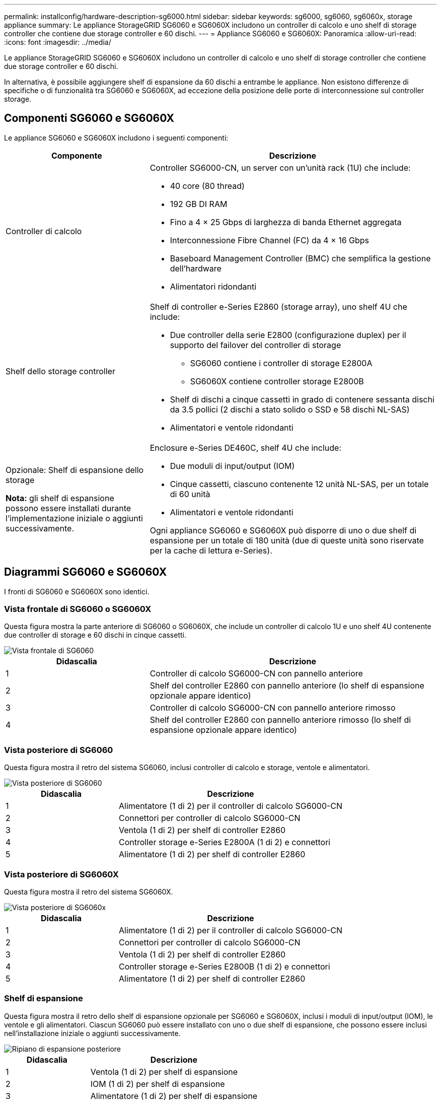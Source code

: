 ---
permalink: installconfig/hardware-description-sg6000.html 
sidebar: sidebar 
keywords: sg6000, sg6060, sg6060x, storage appliance 
summary: Le appliance StorageGRID SG6060 e SG6060X includono un controller di calcolo e uno shelf di storage controller che contiene due storage controller e 60 dischi. 
---
= Appliance SG6060 e SG6060X: Panoramica
:allow-uri-read: 
:icons: font
:imagesdir: ../media/


[role="lead"]
Le appliance StorageGRID SG6060 e SG6060X includono un controller di calcolo e uno shelf di storage controller che contiene due storage controller e 60 dischi.

In alternativa, è possibile aggiungere shelf di espansione da 60 dischi a entrambe le appliance. Non esistono differenze di specifiche o di funzionalità tra SG6060 e SG6060X, ad eccezione della posizione delle porte di interconnessione sul controller storage.



== Componenti SG6060 e SG6060X

Le appliance SG6060 e SG6060X includono i seguenti componenti:

[cols="1a,2a"]
|===
| Componente | Descrizione 


 a| 
Controller di calcolo
 a| 
Controller SG6000-CN, un server con un'unità rack (1U) che include:

* 40 core (80 thread)
* 192 GB DI RAM
* Fino a 4 × 25 Gbps di larghezza di banda Ethernet aggregata
* Interconnessione Fibre Channel (FC) da 4 × 16 Gbps
* Baseboard Management Controller (BMC) che semplifica la gestione dell'hardware
* Alimentatori ridondanti




 a| 
Shelf dello storage controller
 a| 
Shelf di controller e-Series E2860 (storage array), uno shelf 4U che include:

* Due controller della serie E2800 (configurazione duplex) per il supporto del failover del controller di storage
+
** SG6060 contiene i controller di storage E2800A
** SG6060X contiene controller storage E2800B


* Shelf di dischi a cinque cassetti in grado di contenere sessanta dischi da 3.5 pollici (2 dischi a stato solido o SSD e 58 dischi NL-SAS)
* Alimentatori e ventole ridondanti




 a| 
Opzionale: Shelf di espansione dello storage

*Nota:* gli shelf di espansione possono essere installati durante l'implementazione iniziale o aggiunti successivamente.
 a| 
Enclosure e-Series DE460C, shelf 4U che include:

* Due moduli di input/output (IOM)
* Cinque cassetti, ciascuno contenente 12 unità NL-SAS, per un totale di 60 unità
* Alimentatori e ventole ridondanti


Ogni appliance SG6060 e SG6060X può disporre di uno o due shelf di espansione per un totale di 180 unità (due di queste unità sono riservate per la cache di lettura e-Series).

|===


== Diagrammi SG6060 e SG6060X

I fronti di SG6060 e SG6060X sono identici.



=== Vista frontale di SG6060 o SG6060X

Questa figura mostra la parte anteriore di SG6060 o SG6060X, che include un controller di calcolo 1U e uno shelf 4U contenente due controller di storage e 60 dischi in cinque cassetti.

image::../media/sg6060_front_view_with_and_without_bezels.gif[Vista frontale di SG6060]

[cols="1a,2a"]
|===
| Didascalia | Descrizione 


 a| 
1
 a| 
Controller di calcolo SG6000-CN con pannello anteriore



 a| 
2
 a| 
Shelf del controller E2860 con pannello anteriore (lo shelf di espansione opzionale appare identico)



 a| 
3
 a| 
Controller di calcolo SG6000-CN con pannello anteriore rimosso



 a| 
4
 a| 
Shelf del controller E2860 con pannello anteriore rimosso (lo shelf di espansione opzionale appare identico)

|===


=== Vista posteriore di SG6060

Questa figura mostra il retro del sistema SG6060, inclusi controller di calcolo e storage, ventole e alimentatori.

image::../media/sg6060_rear_view.gif[Vista posteriore di SG6060]

[cols="1a,2a"]
|===
| Didascalia | Descrizione 


 a| 
1
 a| 
Alimentatore (1 di 2) per il controller di calcolo SG6000-CN



 a| 
2
 a| 
Connettori per controller di calcolo SG6000-CN



 a| 
3
 a| 
Ventola (1 di 2) per shelf di controller E2860



 a| 
4
 a| 
Controller storage e-Series E2800A (1 di 2) e connettori



 a| 
5
 a| 
Alimentatore (1 di 2) per shelf di controller E2860

|===


=== Vista posteriore di SG6060X

Questa figura mostra il retro del sistema SG6060X.

image::../media/sg6060x_rear_view.gif[Vista posteriore di SG6060x]

[cols="1a,2a"]
|===
| Didascalia | Descrizione 


 a| 
1
 a| 
Alimentatore (1 di 2) per il controller di calcolo SG6000-CN



 a| 
2
 a| 
Connettori per controller di calcolo SG6000-CN



 a| 
3
 a| 
Ventola (1 di 2) per shelf di controller E2860



 a| 
4
 a| 
Controller storage e-Series E2800B (1 di 2) e connettori



 a| 
5
 a| 
Alimentatore (1 di 2) per shelf di controller E2860

|===


=== Shelf di espansione

Questa figura mostra il retro dello shelf di espansione opzionale per SG6060 e SG6060X, inclusi i moduli di input/output (IOM), le ventole e gli alimentatori. Ciascun SG6060 può essere installato con uno o due shelf di espansione, che possono essere inclusi nell'installazione iniziale o aggiunti successivamente.

image::../media/de460c_expansion_shelf_rear_view.gif[Ripiano di espansione posteriore]

[cols="1a,2a"]
|===
| Didascalia | Descrizione 


 a| 
1
 a| 
Ventola (1 di 2) per shelf di espansione



 a| 
2
 a| 
IOM (1 di 2) per shelf di espansione



 a| 
3
 a| 
Alimentatore (1 di 2) per shelf di espansione

|===